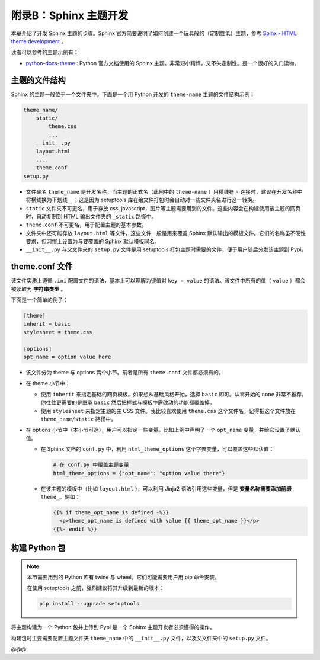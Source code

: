 附录B：Sphinx 主题开发
=========================

本章介绍了开发 Sphinx 主题的步骤。Sphinx 官方简要说明了如何创建一个玩具般的（定制性低）主题，参考 `Spinx - HTML theme development`_ 。

读者可以参考的主题示例有：

* python-docs-theme_ : Python 官方文档使用的 Sphinx 主题。非常短小精悍，又不失定制性。是一个很好的入门读物。


主题的文件结构
----------------

Sphinx 的主题一般位于一个文件夹中。下面是一个用 Python 开发的 ``theme-name`` 主题的文件结构示例：

.. code-block:: none

    theme_name/
        static/
            theme.css
            ...
        __init__.py
        layout.html
        ....
        theme.conf
    setup.py

* 文件夹名 ``theme_name`` 是开发名称。当主题的正式名（此例中的 ``theme-name`` ）用横线符 ``-`` 连接时，建议在开发名称中将横线换为下划线 ``_`` ；这是因为 setuptools 库在给文件打包时会自动对一些文件夹名进行这一转换。
* ``static`` 文件夹不可更名，用于存放 css, javascript，图片等主题需要用到的文件。这些内容会在构建使用该主题的网页时，自动复制到 HTML 输出文件夹的 ``_static`` 路径中。
* ``theme.conf`` 不可更名，用于配置主题的基本参数。
* 文件夹中还可能存放 ``layout.html`` 等文件，这些文件一般是用来覆盖 Sphinx 默认输出的模板文件。它们的名称虽不硬性要求，但习惯上设置为与要覆盖的 Sphinx 默认模板同名。
* ``__init__.py`` 与父文件夹的 ``setup.py`` 文件是用 setuptools 打包主题时需要的文件，便于用户随后分发该主题到 Pypi。  


theme.conf 文件
------------------

该文件实质上遵循 ``.ini`` 配置文件的语法，基本上可以理解为键值对 ``key = value`` 的语法。该文件中所有的值（ ``value`` ）都会被读取为 **字符串类型** 。

下面是一个简单的例子：

.. code-block:: none

    [theme]
    inherit = basic
    stylesheet = theme.css

    [options]
    opt_name = option value here

* 该文件分为 theme 与 options 两个小节。前者是所有 ``theme.conf`` 文件都必须有的。
* 在 theme 小节中：

  * 使用 ``inherit`` 来指定基础的网页模板。如果想从基础风格开始，选择 ``basic`` 即可。从零开始的 ``none`` 非常不推荐，你往往更需要的是继承 ``basic`` 然后把样式与模板中需改动的功能都覆盖掉。
  * 使用 ``stylesheet`` 来指定主题的主 CSS 文件。我比较喜欢使用 ``theme.css`` 这个文件名，记得把这个文件放在 ``theme_name/static`` 路径中。

* 在 options 小节中（本小节可选），用户可以指定一些变量。比如上例中声明了一个 ``opt_name`` 变量，并给它设置了默认值。
  
  * 在 Sphinx 文档的 ``conf.py`` 中，利用 ``html_theme_options`` 这个字典变量，可以覆盖这些默认值：
    
    .. code-block:: python

        # 在 conf.py 中覆盖主题变量
        html_theme_options = {"opt_name": "option value there"}
  
  * 在该主题的模板中（比如 ``layout.html`` ），可以利用 Jinja2 语法引用这些变量，但是 **变量名称需要添加前缀** ``theme_``。例如：
    
    .. code-block:: html

        {{% if theme_opt_name is defined -%}}
          <p>theme_opt_name is defined with value {{ theme_opt_name }}</p>
        {{%- endif %}}


构建 Python 包
------------------

.. note::
 
   本节需要用到的 Python 库有 twine 与 wheel。它们可能需要用户用 pip 命令安装。

   在使用 setuptools 之前，强烈建议将其升级到最新的版本：

   .. code-block:: none
    
        pip install --ugprade setuptools

将主题构建为一个 Python 包并上传到 Pypi 是一个 Sphinx 主题开发者必须懂得的操作。

构建包时主要需要配置主题文件夹 ``theme_name`` 中的 ``__init__.py`` 文件，以及父文件夹中的 ``setup.py`` 文件。

@@@

.. _python-docs-theme: https://github.com/python/python-docs-theme
.. _Spinx - HTML theme development: https://www.sphinx-doc.org/en/master/development/theming.html
